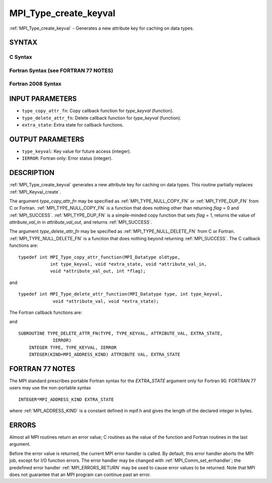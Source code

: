 .. _MPI_Type_create_keyval:

MPI_Type_create_keyval
~~~~~~~~~~~~~~~~~~~~~~

:ref:`MPI_Type_create_keyval` - Generates a new attribute key for caching
on data types.

SYNTAX
======

C Syntax
--------

.. code-block:: c
   :linenos:

   #include <mpi.h>
   int MPI_Type_create_keyval(MPI_Type_copy_attr_function *type_copy_attr_fn,
   	MPI_Type_delete_attr_function *type_delete_attr_fn,
   	int *type_keyval, void *extra_state)

Fortran Syntax (see FORTRAN 77 NOTES)
-------------------------------------

.. code-block:: fortran
   :linenos:

   USE MPI
   ! or the older form: INCLUDE 'mpif.h'
   MPI_TYPE_CREATE_KEYVAL(TYPE_COPY_ATTR_FN, TYPE_DELETE_ATTR_FN,
   		TYPE_KEYVAL, EXTRA_STATE, IERROR)
   	EXTERNAL TYPE_COPY_ATTR_FN, TYPE_DELETE_ATTR_FN
   	INTEGER	TYPE_KEYVAL, IERROR
   	INTEGER(KIND=MPI_ADDRESS_KIND) EXTRA_STATE

Fortran 2008 Syntax
-------------------

.. code-block:: fortran
   :linenos:

   USE mpi_f08
   MPI_Type_create_keyval(type_copy_attr_fn, type_delete_attr_fn, type_keyval,
   		extra_state, ierror)
   	PROCEDURE(MPI_Type_copy_attr_function) :: type_copy_attr_fn
   	PROCEDURE(MPI_Type_delete_attr_function) :: type_delete_attr_fn
   	INTEGER, INTENT(OUT) :: type_keyval
   	INTEGER(KIND=MPI_ADDRESS_KIND), INTENT(IN) :: extra_state
   	INTEGER, OPTIONAL, INTENT(OUT) :: ierror

INPUT PARAMETERS
================

* ``type_copy_attr_fn``: Copy callback function for *type_keyval* (function). 

* ``type_delete_attr_fn``: Delete callback function for *type_keyval* (function). 

* ``extra_state``: Extra state for callback functions. 

OUTPUT PARAMETERS
=================

* ``type_keyval``: Key value for future access (integer). 

* ``IERROR``: Fortran only: Error status (integer). 

DESCRIPTION
===========

:ref:`MPI_Type_create_keyval` generates a new attribute key for caching on data
types. This routine partially replaces :ref:`MPI_Keyval_create`.

The argument *type_copy_attr_fn* may be specified as
:ref:`MPI_TYPE_NULL_COPY_FN` or :ref:`MPI_TYPE_DUP_FN` from C or Fortran.
:ref:`MPI_TYPE_NULL_COPY_FN` is a function that does nothing other than
returning *flag* = 0 and :ref:`MPI_SUCCESS`. :ref:`MPI_TYPE_DUP_FN` is a simple-minded
copy function that sets *flag* = 1, returns the value of
*attribute_val_in* in *attribute_val_out*, and returns :ref:`MPI_SUCCESS`.

The argument *type_delete_attr_fn* may be specified as
:ref:`MPI_TYPE_NULL_DELETE_FN` from C or Fortran. :ref:`MPI_TYPE_NULL_DELETE_FN` is a
function that does nothing beyond returning :ref:`MPI_SUCCESS`. The C callback
functions are:

::

   typedef int MPI_Type_copy_attr_function(MPI_Datatype oldtype,
               int type_keyval, void *extra_state, void *attribute_val_in,
               void *attribute_val_out, int *flag);

and

::

   typedef int MPI_Type_delete_attr_function(MPI_Datatype type, int type_keyval,
                void *attribute_val, void *extra_state);

The Fortran callback functions are:

.. code-block:: fortran
   :linenos:

   SUBROUTINE TYPE_COPY_ATTR_FN(OLDTYPE, TYPE_KEYVAL, EXTRA_STATE,
                ATTRIBUTE_VAL_IN, ATTRIBUTE_VAL_OUT, FLAG, IERROR)
       INTEGER OLDTYPE, TYPE KEYVAL, IERROR
       INTEGER(KIND=MPI_ADDRESS_KIND) EXTRA_STATE,
           ATTRIBUTE_VAL_IN, ATTRIBUTE_VAL_OUT
       LOGICAL FLAG

and

::

   SUBROUTINE TYPE_DELETE_ATTR_FN(TYPE, TYPE_KEYVAL, ATTRIBUTE_VAL, EXTRA_STATE,
                IERROR)
       INTEGER TYPE, TYPE_KEYVAL, IERROR
       INTEGER(KIND=MPI_ADDRESS_KIND) ATTRIBUTE VAL, EXTRA_STATE

FORTRAN 77 NOTES
================

The MPI standard prescribes portable Fortran syntax for the
*EXTRA_STATE* argument only for Fortran 90. FORTRAN 77 users may use the
non-portable syntax

::

        INTEGER*MPI_ADDRESS_KIND EXTRA_STATE

where :ref:`MPI_ADDRESS_KIND` is a constant defined in mpif.h and gives the
length of the declared integer in bytes.

ERRORS
======

Almost all MPI routines return an error value; C routines as the value
of the function and Fortran routines in the last argument.

Before the error value is returned, the current MPI error handler is
called. By default, this error handler aborts the MPI job, except for
I/O function errors. The error handler may be changed with
:ref:`MPI_Comm_set_errhandler`; the predefined error handler :ref:`MPI_ERRORS_RETURN`
may be used to cause error values to be returned. Note that MPI does not
guarantee that an MPI program can continue past an error.


.. seealso:: :ref:`MPI_Type_free_keyval` 
